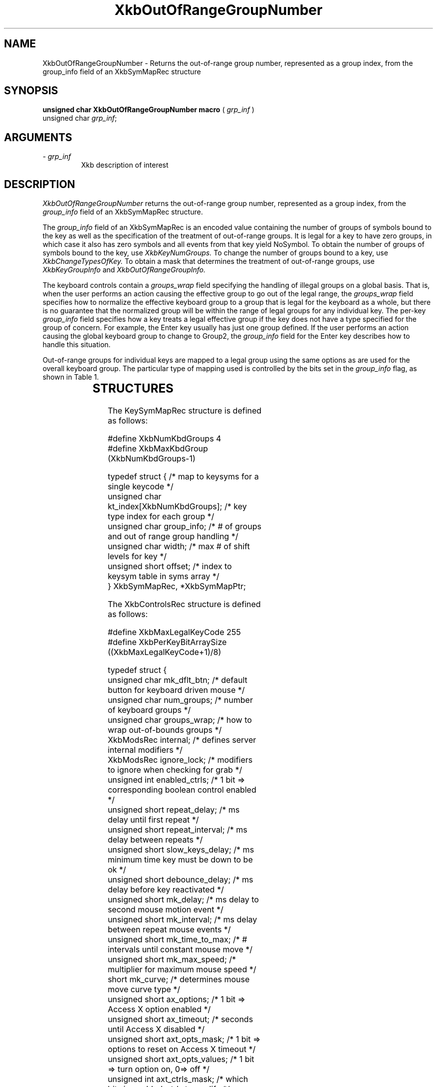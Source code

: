 '\" t
.\" Copyright (c) 1999 - Sun Microsystems, Inc.
.\" All rights reserved.
.\" 
.\" Permission is hereby granted, free of charge, to any person obtaining a
.\" copy of this software and associated documentation files (the
.\" "Software"), to deal in the Software without restriction, including
.\" without limitation the rights to use, copy, modify, merge, publish,
.\" distribute, and/or sell copies of the Software, and to permit persons
.\" to whom the Software is furnished to do so, provided that the above
.\" copyright notice(s) and this permission notice appear in all copies of
.\" the Software and that both the above copyright notice(s) and this
.\" permission notice appear in supporting documentation.
.\" 
.\" THE SOFTWARE IS PROVIDED "AS IS", WITHOUT WARRANTY OF ANY KIND, EXPRESS
.\" OR IMPLIED, INCLUDING BUT NOT LIMITED TO THE WARRANTIES OF
.\" MERCHANTABILITY, FITNESS FOR A PARTICULAR PURPOSE AND NONINFRINGEMENT
.\" OF THIRD PARTY RIGHTS. IN NO EVENT SHALL THE COPYRIGHT HOLDER OR
.\" HOLDERS INCLUDED IN THIS NOTICE BE LIABLE FOR ANY CLAIM, OR ANY SPECIAL
.\" INDIRECT OR CONSEQUENTIAL DAMAGES, OR ANY DAMAGES WHATSOEVER RESULTING
.\" FROM LOSS OF USE, DATA OR PROFITS, WHETHER IN AN ACTION OF CONTRACT,
.\" NEGLIGENCE OR OTHER TORTIOUS ACTION, ARISING OUT OF OR IN CONNECTION
.\" WITH THE USE OR PERFORMANCE OF THIS SOFTWARE.
.\" 
.\" Except as contained in this notice, the name of a copyright holder
.\" shall not be used in advertising or otherwise to promote the sale, use
.\" or other dealings in this Software without prior written authorization
.\" of the copyright holder.
.\"
.TH XkbOutOfRangeGroupNumber __libmansuffix__ __xorgversion__ "XKB FUNCTIONS"
.SH NAME
XkbOutOfRangeGroupNumber \- Returns the out-of-range group number, represented 
as a group index, from the group_info field of an XkbSymMapRec structure
.SH SYNOPSIS
.B unsigned char XkbOutOfRangeGroupNumber macro
(
.I grp_inf
)
.br
      unsigned char \fIgrp_inf\fP\^;
.if n .ti +5n
.if t .ti +.5i
.SH ARGUMENTS
.TP
.I \- grp_inf
Xkb description of interest
.SH DESCRIPTION
.LP
.I XkbOutOfRangeGroupNumber 
returns the out-of-range group number, represented as a group index, from the
.I group_info 
field of an XkbSymMapRec structure.

The 
.I group_info 
field of an XkbSymMapRec is an encoded value containing the number of groups of 
symbols bound to the 
key as well as the specification of the treatment of out-of-range groups. It is 
legal for a key to 
have zero groups, in which case it also has zero symbols and all events from 
that key yield NoSymbol. 
To obtain the number of groups of symbols bound to the key, use 
.I XkbKeyNumGroups. 
To change the number of groups bound to a key, use 
.I XkbChangeTypesOfKey. 
To obtain a mask that determines the treatment of out-of-range groups, use
.I XkbKeyGroupInfo 
and 
.I XkbOutOfRangeGroupInfo.

The keyboard controls contain a 
.I groups_wrap 
field specifying the handling of illegal groups on a global basis. That is, when 
the user performs an 
action causing the effective group to go out of the legal range, the 
.I groups_wrap 
field specifies how to normalize the effective keyboard group to a group that is 
legal for the 
keyboard as a whole, but there is no guarantee that the normalized group will be 
within the range of 
legal groups for any individual key. The per-key 
.I group_info 
field specifies how a key treats a legal effective group if the key does not 
have a type specified for 
the group of concern. For example, the Enter key usually has just one group 
defined. If the user 
performs an action causing the global keyboard group to change to Group2, the 
.I group_info 
field for the Enter key describes how to handle this situation.

Out-of-range groups for individual keys are mapped to a legal group using the 
same options as are used 
for the overall keyboard group. The particular type of mapping used is 
controlled by the bits set in 
the 
.I group_info 
flag, as shown in Table 1.


.TS
c s
l l
l l.
Table 1 group_info Range Normalization
_
Bits set in group_info	Normalization method
_
XkbRedirectIntoRange	XkbRedirectIntoRange
XkbClampIntoRange	XkbClampIntoRange
none of the above	XkbWrapIntoRange
.TE
.SH STRUCTURES
.LP
The KeySymMapRec structure is defined as follows:
.nf

    #define XkbNumKbdGroups             4
    #define XkbMaxKbdGroup              (XkbNumKbdGroups-1)
    
    typedef struct {                    /* map to keysyms for a single keycode */
        unsigned char       kt_index[XkbNumKbdGroups];  /* key type index for each group */
        unsigned char       group_info; /* # of groups and out of range group handling */
        unsigned char       width;      /* max # of shift levels for key */
        unsigned short      offset;     /* index to keysym table in syms array */
} XkbSymMapRec, *XkbSymMapPtr;

.fi

.nf
The XkbControlsRec structure is defined as follows:

    #define XkbMaxLegalKeyCode     255
    #define XkbPerKeyBitArraySize  ((XkbMaxLegalKeyCode+1)/8)
    
    
    typedef struct {
        unsigned char   mk_dflt_btn;      /* default button for keyboard driven mouse */
        unsigned char   num_groups;       /* number of keyboard groups */
        unsigned char   groups_wrap;      /* how to wrap out-of-bounds groups */
        XkbModsRec      internal;         /* defines server internal modifiers */
        XkbModsRec      ignore_lock;      /* modifiers to ignore when checking for grab */
        unsigned int    enabled_ctrls;    /* 1 bit => corresponding boolean control enabled */
        unsigned short  repeat_delay;     /* ms delay until first repeat */
        unsigned short  repeat_interval;  /* ms delay between repeats */
        unsigned short  slow_keys_delay;  /* ms minimum time key must be down to be ok */
        unsigned short  debounce_delay;   /* ms delay before key reactivated */
        unsigned short  mk_delay;         /* ms delay to second mouse motion event */
        unsigned short  mk_interval;      /* ms delay between repeat mouse events */
        unsigned short  mk_time_to_max;   /* # intervals until constant mouse move */
        unsigned short  mk_max_speed;     /* multiplier for maximum mouse speed */
        short           mk_curve;         /* determines mouse move curve type */
        unsigned short  ax_options;       /* 1 bit => Access X option enabled */
        unsigned short  ax_timeout;       /* seconds until Access X disabled */
        unsigned short  axt_opts_mask;    /* 1 bit => options to reset on Access X timeout */
        unsigned short  axt_opts_values;  /* 1 bit => turn option on, 0=> off */
        unsigned int    axt_ctrls_mask;   /* which bits in enabled_ctrls to modify */
        unsigned int    axt_ctrls_values; /* values for new bits in enabled_ctrls */
        unsigned char   per_key_repeat[XkbPerKeyBitArraySize];  /* per key auto repeat */
     } XkbControlsRec, *XkbControlsPtr;
.fi

.nf
The XkbControlsRec structure is defined as follows:

    #define XkbMaxLegalKeyCode     255
    #define XkbPerKeyBitArraySize  ((XkbMaxLegalKeyCode+1)/8)
    
    
    typedef struct {
        unsigned char   mk_dflt_btn;      /* default button for keyboard driven mouse */
        unsigned char   num_groups;       /* number of keyboard groups */
        unsigned char   groups_wrap;      /* how to wrap out-of-bounds groups */
        XkbModsRec      internal;         /* defines server internal modifiers */
        XkbModsRec      ignore_lock;      /* modifiers to ignore when checking for grab */
        unsigned int    enabled_ctrls;    /* 1 bit => corresponding boolean control enabled */
        unsigned short  repeat_delay;     /* ms delay until first repeat */
        unsigned short  repeat_interval;  /* ms delay between repeats */
        unsigned short  slow_keys_delay;  /* ms minimum time key must be down to be ok */
        unsigned short  debounce_delay;   /* ms delay before key reactivated */
        unsigned short  mk_delay;         /* ms delay to second mouse motion event */
        unsigned short  mk_interval;      /* ms delay between repeat mouse events */
        unsigned short  mk_time_to_max;   /* # intervals until constant mouse move */
        unsigned short  mk_max_speed;     /* multiplier for maximum mouse speed */
        short           mk_curve;         /* determines mouse move curve type */
        unsigned short  ax_options;       /* 1 bit => Access X option enabled */
        unsigned short  ax_timeout;       /* seconds until Access X disabled */
        unsigned short  axt_opts_mask;    /* 1 bit => options to reset on Access X timeout */
        unsigned short  axt_opts_values;  /* 1 bit => turn option on, 0=> off */
        unsigned int    axt_ctrls_mask;   /* which bits in enabled_ctrls to modify */
        unsigned int    axt_ctrls_values; /* values for new bits in enabled_ctrls */
        unsigned char   per_key_repeat[XkbPerKeyBitArraySize];  /* per key auto repeat */
     } XkbControlsRec, *XkbControlsPtr;
.fi
.SH "SEE ALSO"
.BR XkbChangeTypesOfKey (__libmansuffix__),
.BR XkbKeyGroupInfo (__libmansuffix__),
.BR XkbOutOfRangeGroupInfo (__libmansuffix__)
